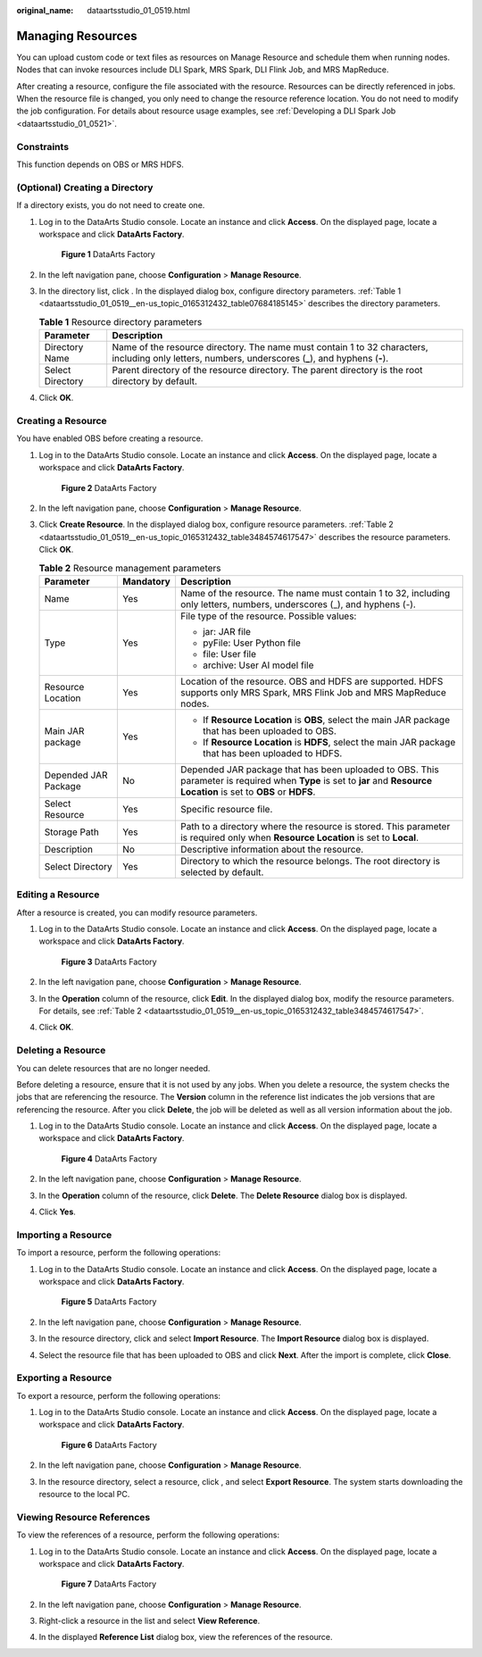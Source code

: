 :original_name: dataartsstudio_01_0519.html

.. _dataartsstudio_01_0519:

Managing Resources
==================

You can upload custom code or text files as resources on Manage Resource and schedule them when running nodes. Nodes that can invoke resources include DLI Spark, MRS Spark, DLI Flink Job, and MRS MapReduce.

After creating a resource, configure the file associated with the resource. Resources can be directly referenced in jobs. When the resource file is changed, you only need to change the resource reference location. You do not need to modify the job configuration. For details about resource usage examples, see :ref:`Developing a DLI Spark Job <dataartsstudio_01_0521>`.

Constraints
-----------

This function depends on OBS or MRS HDFS.

(Optional) Creating a Directory
-------------------------------

If a directory exists, you do not need to create one.

#. Log in to the DataArts Studio console. Locate an instance and click **Access**. On the displayed page, locate a workspace and click **DataArts Factory**.


   .. figure:: /_static/images/en-us_image_0000001321928320.png
      :alt: **Figure 1** DataArts Factory

      **Figure 1** DataArts Factory

#. In the left navigation pane, choose **Configuration** > **Manage Resource**.

#. In the directory list, click |image1|. In the displayed dialog box, configure directory parameters. :ref:`Table 1 <dataartsstudio_01_0519__en-us_topic_0165312432_table07684185145>` describes the directory parameters.

   .. _dataartsstudio_01_0519__en-us_topic_0165312432_table07684185145:

   .. table:: **Table 1** Resource directory parameters

      +------------------+-------------------------------------------------------------------------------------------------------------------------------------------------------+
      | Parameter        | Description                                                                                                                                           |
      +==================+=======================================================================================================================================================+
      | Directory Name   | Name of the resource directory. The name must contain 1 to 32 characters, including only letters, numbers, underscores (**\_**), and hyphens (**-**). |
      +------------------+-------------------------------------------------------------------------------------------------------------------------------------------------------+
      | Select Directory | Parent directory of the resource directory. The parent directory is the root directory by default.                                                    |
      +------------------+-------------------------------------------------------------------------------------------------------------------------------------------------------+

#. Click **OK**.

.. _dataartsstudio_01_0519__en-us_topic_0165312432_section6325757145320:

Creating a Resource
-------------------

You have enabled OBS before creating a resource.

#. Log in to the DataArts Studio console. Locate an instance and click **Access**. On the displayed page, locate a workspace and click **DataArts Factory**.


   .. figure:: /_static/images/en-us_image_0000001321928320.png
      :alt: **Figure 2** DataArts Factory

      **Figure 2** DataArts Factory

#. In the left navigation pane, choose **Configuration** > **Manage Resource**.

#. Click **Create Resource**. In the displayed dialog box, configure resource parameters. :ref:`Table 2 <dataartsstudio_01_0519__en-us_topic_0165312432_table3484574617547>` describes the resource parameters. Click **OK**.

   .. _dataartsstudio_01_0519__en-us_topic_0165312432_table3484574617547:

   .. table:: **Table 2** Resource management parameters

      +-----------------------+-----------------------+-------------------------------------------------------------------------------------------------------------------------------------------------------------------------+
      | Parameter             | Mandatory             | Description                                                                                                                                                             |
      +=======================+=======================+=========================================================================================================================================================================+
      | Name                  | Yes                   | Name of the resource. The name must contain 1 to 32, including only letters, numbers, underscores (_), and hyphens (-).                                                 |
      +-----------------------+-----------------------+-------------------------------------------------------------------------------------------------------------------------------------------------------------------------+
      | Type                  | Yes                   | File type of the resource. Possible values:                                                                                                                             |
      |                       |                       |                                                                                                                                                                         |
      |                       |                       | -  jar: JAR file                                                                                                                                                        |
      |                       |                       | -  pyFile: User Python file                                                                                                                                             |
      |                       |                       | -  file: User file                                                                                                                                                      |
      |                       |                       | -  archive: User AI model file                                                                                                                                          |
      +-----------------------+-----------------------+-------------------------------------------------------------------------------------------------------------------------------------------------------------------------+
      | Resource Location     | Yes                   | Location of the resource. OBS and HDFS are supported. HDFS supports only MRS Spark, MRS Flink Job and MRS MapReduce nodes.                                              |
      +-----------------------+-----------------------+-------------------------------------------------------------------------------------------------------------------------------------------------------------------------+
      | Main JAR package      | Yes                   | -  If **Resource Location** is **OBS**, select the main JAR package that has been uploaded to OBS.                                                                      |
      |                       |                       | -  If **Resource Location** is **HDFS**, select the main JAR package that has been uploaded to HDFS.                                                                    |
      +-----------------------+-----------------------+-------------------------------------------------------------------------------------------------------------------------------------------------------------------------+
      | Depended JAR Package  | No                    | Depended JAR package that has been uploaded to OBS. This parameter is required when **Type** is set to **jar** and **Resource Location** is set to **OBS** or **HDFS**. |
      +-----------------------+-----------------------+-------------------------------------------------------------------------------------------------------------------------------------------------------------------------+
      | Select Resource       | Yes                   | Specific resource file.                                                                                                                                                 |
      +-----------------------+-----------------------+-------------------------------------------------------------------------------------------------------------------------------------------------------------------------+
      | Storage Path          | Yes                   | Path to a directory where the resource is stored. This parameter is required only when **Resource Location** is set to **Local**.                                       |
      +-----------------------+-----------------------+-------------------------------------------------------------------------------------------------------------------------------------------------------------------------+
      | Description           | No                    | Descriptive information about the resource.                                                                                                                             |
      +-----------------------+-----------------------+-------------------------------------------------------------------------------------------------------------------------------------------------------------------------+
      | Select Directory      | Yes                   | Directory to which the resource belongs. The root directory is selected by default.                                                                                     |
      +-----------------------+-----------------------+-------------------------------------------------------------------------------------------------------------------------------------------------------------------------+

Editing a Resource
------------------

After a resource is created, you can modify resource parameters.

#. Log in to the DataArts Studio console. Locate an instance and click **Access**. On the displayed page, locate a workspace and click **DataArts Factory**.


   .. figure:: /_static/images/en-us_image_0000001321928320.png
      :alt: **Figure 3** DataArts Factory

      **Figure 3** DataArts Factory

#. In the left navigation pane, choose **Configuration** > **Manage Resource**.

#. In the **Operation** column of the resource, click **Edit**. In the displayed dialog box, modify the resource parameters. For details, see :ref:`Table 2 <dataartsstudio_01_0519__en-us_topic_0165312432_table3484574617547>`.

#. Click **OK**.

Deleting a Resource
-------------------

You can delete resources that are no longer needed.

Before deleting a resource, ensure that it is not used by any jobs. When you delete a resource, the system checks the jobs that are referencing the resource. The **Version** column in the reference list indicates the job versions that are referencing the resource. After you click **Delete**, the job will be deleted as well as all version information about the job.

#. Log in to the DataArts Studio console. Locate an instance and click **Access**. On the displayed page, locate a workspace and click **DataArts Factory**.


   .. figure:: /_static/images/en-us_image_0000001321928320.png
      :alt: **Figure 4** DataArts Factory

      **Figure 4** DataArts Factory

#. In the left navigation pane, choose **Configuration** > **Manage Resource**.

#. In the **Operation** column of the resource, click **Delete**. The **Delete Resource** dialog box is displayed.

#. Click **Yes**.

Importing a Resource
--------------------

To import a resource, perform the following operations:

#. Log in to the DataArts Studio console. Locate an instance and click **Access**. On the displayed page, locate a workspace and click **DataArts Factory**.


   .. figure:: /_static/images/en-us_image_0000001321928320.png
      :alt: **Figure 5** DataArts Factory

      **Figure 5** DataArts Factory

#. In the left navigation pane, choose **Configuration** > **Manage Resource**.

#. In the resource directory, click |image2| and select **Import Resource**. The **Import Resource** dialog box is displayed.

#. Select the resource file that has been uploaded to OBS and click **Next**. After the import is complete, click **Close**.

Exporting a Resource
--------------------

To export a resource, perform the following operations:

#. Log in to the DataArts Studio console. Locate an instance and click **Access**. On the displayed page, locate a workspace and click **DataArts Factory**.


   .. figure:: /_static/images/en-us_image_0000001321928320.png
      :alt: **Figure 6** DataArts Factory

      **Figure 6** DataArts Factory

#. In the left navigation pane, choose **Configuration** > **Manage Resource**.

#. In the resource directory, select a resource, click |image3|, and select **Export Resource**. The system starts downloading the resource to the local PC.

Viewing Resource References
---------------------------

To view the references of a resource, perform the following operations:

#. Log in to the DataArts Studio console. Locate an instance and click **Access**. On the displayed page, locate a workspace and click **DataArts Factory**.


   .. figure:: /_static/images/en-us_image_0000001321928320.png
      :alt: **Figure 7** DataArts Factory

      **Figure 7** DataArts Factory

#. In the left navigation pane, choose **Configuration** > **Manage Resource**.

#. Right-click a resource in the list and select **View Reference**.

#. In the displayed **Reference List** dialog box, view the references of the resource.

.. |image1| image:: /_static/images/en-us_image_0000001373168665.png
.. |image2| image:: /_static/images/en-us_image_0000001373408053.png
.. |image3| image:: /_static/images/en-us_image_0000001322088028.png
